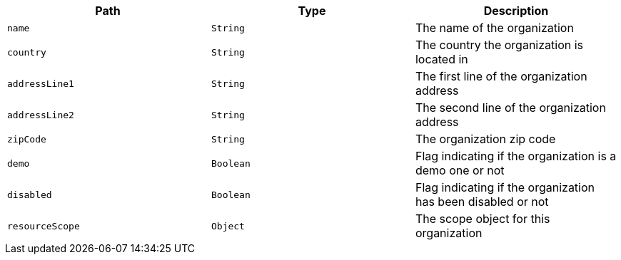 |===
|Path|Type|Description

|`name`
|`String`
|The name of the organization

|`country`
|`String`
|The country the organization is located in

|`addressLine1`
|`String`
|The first line of the organization address

|`addressLine2`
|`String`
|The second line of the organization address

|`zipCode`
|`String`
|The organization zip code

|`demo`
|`Boolean`
|Flag indicating if the organization is a demo one or not

|`disabled`
|`Boolean`
|Flag indicating if the organization has been disabled or not

|`resourceScope`
|`Object`
|The scope object for this organization

|===